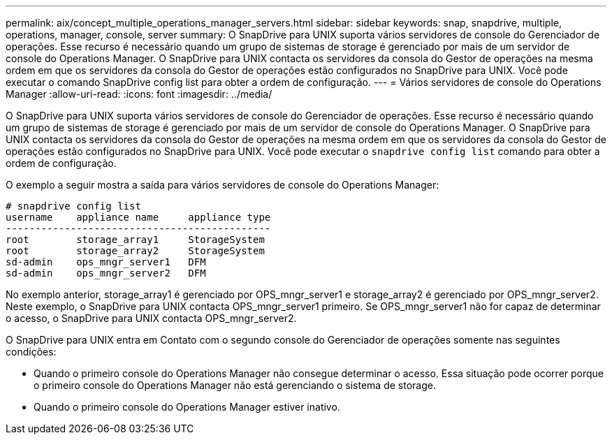 ---
permalink: aix/concept_multiple_operations_manager_servers.html 
sidebar: sidebar 
keywords: snap, snapdrive, multiple, operations, manager, console, server 
summary: O SnapDrive para UNIX suporta vários servidores de console do Gerenciador de operações. Esse recurso é necessário quando um grupo de sistemas de storage é gerenciado por mais de um servidor de console do Operations Manager. O SnapDrive para UNIX contacta os servidores da consola do Gestor de operações na mesma ordem em que os servidores da consola do Gestor de operações estão configurados no SnapDrive para UNIX. Você pode executar o comando SnapDrive config list para obter a ordem de configuração. 
---
= Vários servidores de console do Operations Manager
:allow-uri-read: 
:icons: font
:imagesdir: ../media/


[role="lead"]
O SnapDrive para UNIX suporta vários servidores de console do Gerenciador de operações. Esse recurso é necessário quando um grupo de sistemas de storage é gerenciado por mais de um servidor de console do Operations Manager. O SnapDrive para UNIX contacta os servidores da consola do Gestor de operações na mesma ordem em que os servidores da consola do Gestor de operações estão configurados no SnapDrive para UNIX. Você pode executar o `snapdrive config list` comando para obter a ordem de configuração.

O exemplo a seguir mostra a saída para vários servidores de console do Operations Manager:

[listing]
----
# snapdrive config list
username    appliance name     appliance type
---------------------------------------------
root        storage_array1     StorageSystem
root        storage_array2     StorageSystem
sd-admin    ops_mngr_server1   DFM
sd-admin    ops_mngr_server2   DFM
----
No exemplo anterior, storage_array1 é gerenciado por OPS_mngr_server1 e storage_array2 é gerenciado por OPS_mngr_server2. Neste exemplo, o SnapDrive para UNIX contacta OPS_mngr_server1 primeiro. Se OPS_mngr_server1 não for capaz de determinar o acesso, o SnapDrive para UNIX contacta OPS_mngr_server2.

O SnapDrive para UNIX entra em Contato com o segundo console do Gerenciador de operações somente nas seguintes condições:

* Quando o primeiro console do Operations Manager não consegue determinar o acesso. Essa situação pode ocorrer porque o primeiro console do Operations Manager não está gerenciando o sistema de storage.
* Quando o primeiro console do Operations Manager estiver inativo.

